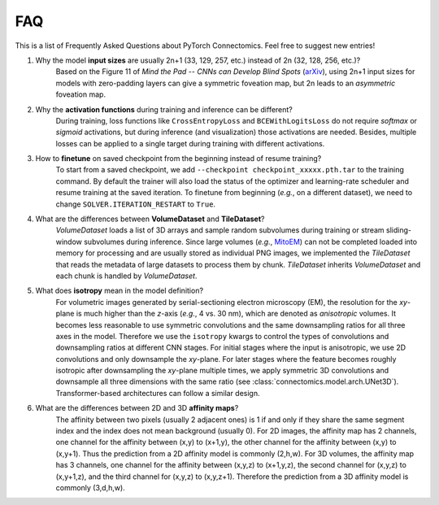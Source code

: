 FAQ
========

This is a list of Frequently Asked Questions about PyTorch Connectomics. Feel free to suggest new entries!


1. Why the model **input sizes** are usually 2n+1 (33, 129, 257, etc.) instead of 2n (32, 128, 256, etc.)?
    Based on the Figure 11 of *Mind the Pad -- CNNs can Develop Blind Spots* (`arXiv <https://arxiv.org/abs/2010.02178>`_), 
    using 2n+1 input sizes for models with zero-padding layers can give a symmetric foveation map, but 2n leads to 
    an *asymmetric* foveation map.

2. Why the **activation functions** during training and inference can be different?
    During training, loss functions like ``CrossEntropyLoss`` and ``BCEWithLogitsLoss`` do not require *softmax* or *sigmoid*
    activations, but during inference (and visualization) those activations are needed. Besides, multiple losses can be applied
    to a single target during training with different activations.

3. How to **finetune** on saved checkpoint from the beginning instead of resume training?
    To start from a saved checkpoint, we add ``--checkpoint checkpoint_xxxxx.pth.tar`` to the training command. By default 
    the trainer will also load the status of the optimizer and learning-rate scheduler and resume training at the saved
    iteration. To finetune from beginning (*e.g.*, on a different dataset), we need to change ``SOLVER.ITERATION_RESTART``
    to ``True``.

4. What are the differences between **VolumeDataset** and **TileDataset**?
    *VolumeDataset* loads a list of 3D arrays and sample random subvolumes during training or stream sliding-window
    subvolumes during inference. Since large volumes (*e.g.*, `MitoEM <https://mitoem.grand-challenge.org/>`_) can not be
    completed loaded into memory for processing and are usually stored as individual PNG images, we implemented the
    *TileDataset* that reads the metadata of large datasets to process them by chunk. *TileDataset* inherits *VolumeDataset*
    and each chunk is handled by *VolumeDataset*.

5. What does **isotropy** mean in the model definition?
    For volumetric images generated by serial-sectioning electron microscopy (EM), the resolution for the *xy*-plane is 
    much higher than the *z*-axis (*e.g.*, 4 vs. 30 nm), which are denoted as *anisotropic* volumes. It becomes less 
    reasonable to use symmetric convolutions and the same downsampling ratios for all three axes in the model. 
    Therefore we use the ``isotropy`` kwargs to control the types of convolutions and downsampling ratios at different 
    CNN stages. For initial stages where the input is anisotropic, we use 2D convolutions and only downsample the *xy*-plane. 
    For later stages where the feature becomes roughly isotropic after downsampling the *xy*-plane multiple times, we apply 
    symmetric 3D convolutions and downsample all three dimensions with the same ratio (see :class:`connectomics.model.arch.UNet3D`). 
    Transformer-based architectures can follow a similar design.

6. What are the differences between 2D and 3D **affinity maps**?
    The affinity between two pixels (usually 2 adjacent ones) is 1 if and only if they share the same segment 
    index and the index does not mean background (usually 0). For 2D images, the affinity map has 2 channels, one 
    channel for the affinity between (x,y) to (x+1,y), the other channel for the affinity between (x,y) to (x,y+1). 
    Thus the prediction from a 2D affinity model is commonly (2,h,w). For 3D volumes, the affinity map has 3 channels, 
    one channel for the affinity between (x,y,z) to (x+1,y,z), the second channel for (x,y,z) to (x,y+1,z), and 
    the third channel for (x,y,z) to (x,y,z+1). Therefore the prediction from a 3D affinity model is commonly (3,d,h,w).
